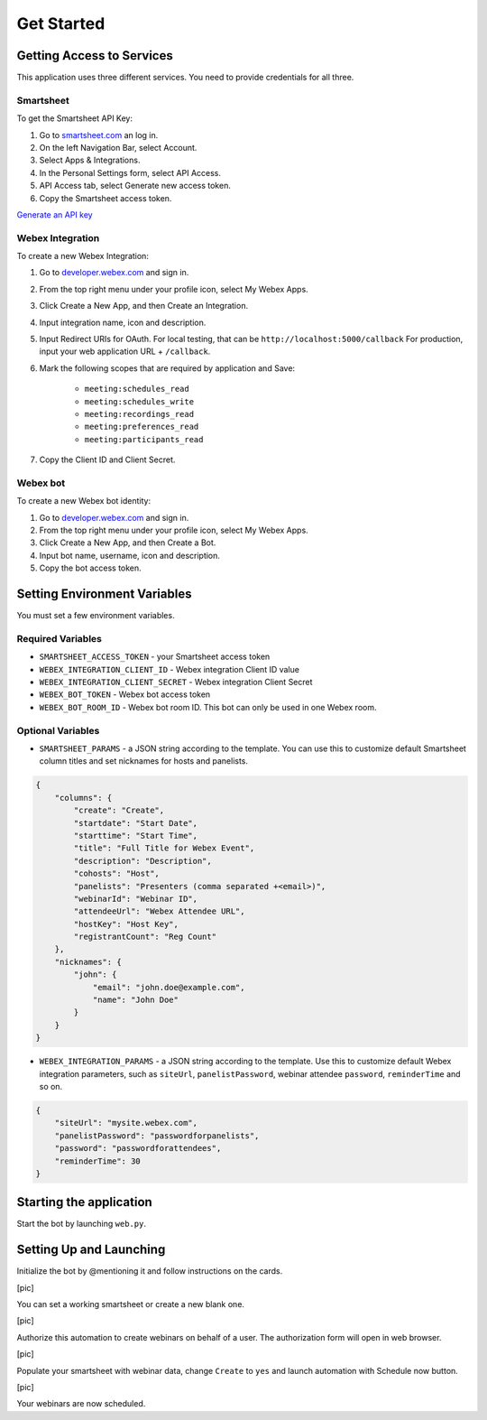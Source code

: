 ===========
Get Started
===========

Getting Access to Services
==========================
This application uses three different services. You need to provide credentials for all three.

Smartsheet
----------
To get the Smartsheet API Key:

#. Go to `smartsheet.com <https://www.smartsheet.com/>`_ an log in.
#. On the left Navigation Bar, select Account.
#. Select Apps & Integrations.
#. In the Personal Settings form, select API Access.
#. API Access tab, select Generate new access token.
#. Copy the Smartsheet access token.

`Generate an API key <https://help.smartsheet.com/articles/2482389-generate-API-key>`_

Webex Integration
-----------------
To create a new Webex Integration:

#. Go to `developer.webex.com <https://developer.webex.com/>`_ and sign in.
#. From the top right menu under your profile icon, select My Webex Apps.
#. Click Create a New App, and then Create an Integration.
#. Input integration name, icon and description.
#. Input Redirect URIs for OAuth. For local testing, that can be ``http://localhost:5000/callback`` For production, input your web application URL + ``/callback``.
#. Mark the following scopes that are required by application and Save:

    * ``meeting:schedules_read``
    * ``meeting:schedules_write``
    * ``meeting:recordings_read``
    * ``meeting:preferences_read``
    * ``meeting:participants_read``
#. Copy the Client ID and Client Secret.

Webex bot
---------
To create a new Webex bot identity:

#. Go to `developer.webex.com <https://developer.webex.com/>`_ and sign in.
#. From the top right menu under your profile icon, select My Webex Apps.
#. Click Create a New App, and then Create a Bot.
#. Input bot name, username, icon and description.
#. Copy the bot access token.


Setting Environment Variables
=====================
You must set a few environment variables.

Required Variables
------------------
* ``SMARTSHEET_ACCESS_TOKEN`` - your Smartsheet access token
* ``WEBEX_INTEGRATION_CLIENT_ID`` - Webex integration Client ID value
* ``WEBEX_INTEGRATION_CLIENT_SECRET`` - Webex integration Client Secret
* ``WEBEX_BOT_TOKEN`` - Webex bot access token
* ``WEBEX_BOT_ROOM_ID`` - Webex bot room ID. This bot can only be used in one Webex room.

Optional Variables
------------------
* ``SMARTSHEET_PARAMS`` - a JSON string according to the template. You can use this to customize default Smartsheet column titles and set nicknames for hosts and panelists.
.. code-block:: json

    {
        "columns": {
            "create": "Create", 
            "startdate": "Start Date", 
            "starttime": "Start Time", 
            "title": "Full Title for Webex Event", 
            "description": "Description",
            "cohosts": "Host",
            "panelists": "Presenters (comma separated +<email>)",
            "webinarId": "Webinar ID",
            "attendeeUrl": "Webex Attendee URL",
            "hostKey": "Host Key",
            "registrantCount": "Reg Count"
        },
        "nicknames": {
            "john": {
                "email": "john.doe@example.com",
                "name": "John Doe"
            }
        }
    }


* ``WEBEX_INTEGRATION_PARAMS`` - a JSON string according to the template. Use this to customize default Webex integration parameters, such as ``siteUrl``, ``panelistPassword``, webinar attendee ``password``, ``reminderTime`` and so on.
.. code-block:: json

    {
        "siteUrl": "mysite.webex.com", 
        "panelistPassword": "passwordforpanelists", 
        "password": "passwordforattendees",
        "reminderTime": 30
    }


Starting the application
========================

Start the bot by launching ``web.py``. 


Setting Up and Launching
========================

Initialize the bot by @mentioning it and follow instructions on the cards. 

[pic]

You can set a working smartsheet or create a new blank one. 

[pic]

Authorize this automation to create webinars on behalf of a user. The authorization form will open in web browser.

[pic]

Populate your smartsheet with webinar data, change ``Create`` to ``yes`` and launch automation with Schedule now button.

[pic]

Your webinars are now scheduled.
